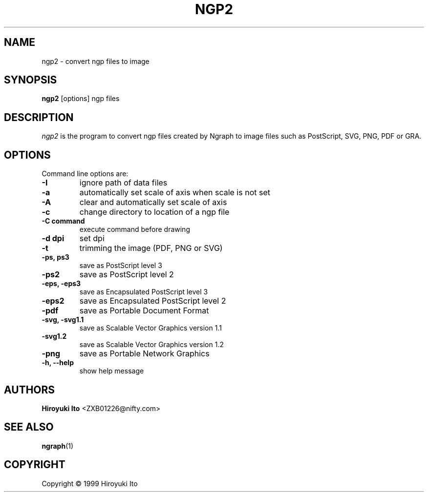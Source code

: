 .nr N -1
.nr D 5
.TH NGP2 1 Local
.UC 4
.SH NAME
ngp2 \- convert ngp files to image
.SH SYNOPSIS
.B ngp2
[options] ngp files
.PP
.SH DESCRIPTION
.\" This defines appropriate quote strings for nroff and troff
.ds lq \&"
.ds rq \&"
.if t .ds lq ``
.if t .ds rq ''
.\" Just in case these number registers aren't set yet...
.if \nN==0 .nr N 10
.if \nD==0 .nr D 5
.I
\fIngp2\fR is the program to convert ngp files created by Ngraph to
image files such as PostScript, SVG, PNG, PDF or GRA.
.PP
.SH OPTIONS
Command line options are:
.PP
.TP
.B -I
ignore path of data files
.TP
.B -a
automatically set scale of axis when scale is not set
.TP
.B -A
clear and automatically set scale of axis
.TP
.B -c
change directory to location of a ngp file
.TP
.B -C command
execute command before drawing
.TP
.B -d dpi
set dpi
.TP
.B -t
trimming the image (PDF, PNG or SVG)
.TP
.B -ps, ps3
save as PostScript level 3
.TP
.B -ps2
save as PostScript level 2
.TP
.B -eps, -eps3
save as Encapsulated PostScript level 3
.TP
.B -eps2
save as Encapsulated PostScript level 2
.TP
.B -pdf
save as Portable Document Format
.TP
.B -svg, -svg1.1
save as Scalable Vector Graphics version 1.1
.TP
.B -svg1.2
save as Scalable Vector Graphics version 1.2
.TP
.B -png
save as Portable Network Graphics
.TP
.B -h, --help
show help message
.SH AUTHORS
\fBHiroyuki Ito\fR <ZXB01226@nifty.com>

.SH "SEE ALSO"
.BR ngraph (1)

.PP
.SH "COPYRIGHT"

.br

Copyright \(co 1999 Hiroyuki Ito
